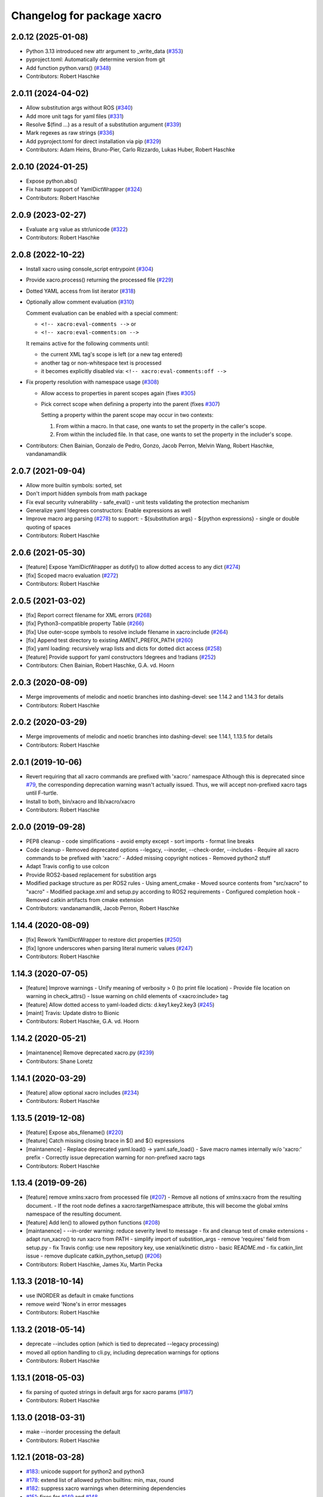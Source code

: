 ^^^^^^^^^^^^^^^^^^^^^^^^^^^
Changelog for package xacro
^^^^^^^^^^^^^^^^^^^^^^^^^^^

2.0.12 (2025-01-08)
-------------------
* Python 3.13 introduced new attr argument to _write_data (`#353 <https://github.com/ros/xacro/issues/353>`_)
* pyproject.toml: Automatically determine version from git
* Add function python.vars() (`#348 <https://github.com/ros/xacro/issues/348>`_)
* Contributors: Robert Haschke

2.0.11 (2024-04-02)
-------------------
* Allow substitution args without ROS (`#340 <https://github.com/ros/xacro/issues/340>`_)
* Add more unit tags for yaml files  (`#331 <https://github.com/ros/xacro/issues/331>`_)
* Resolve $(find ...) as a result of a substitution argument (`#339 <https://github.com/ros/xacro/issues/339>`_)
* Mark regexes as raw strings (`#336 <https://github.com/ros/xacro/issues/336>`_)
* Add pyproject.toml for direct installation via pip (`#329 <https://github.com/ros/xacro/issues/329>`_)
* Contributors: Adam Heins, Bruno-Pier, Carlo Rizzardo, Lukas Huber, Robert Haschke

2.0.10 (2024-01-25)
-------------------
* Expose python.abs()
* Fix hasattr support of YamlDictWrapper (`#324 <https://github.com/ros/xacro/issues/324>`_)
* Contributors: Robert Haschke

2.0.9 (2023-02-27)
------------------
* Evaluate ``arg`` value as str/unicode (`#322 <https://github.com/ros/xacro/issues/322>`_)
* Contributors: Robert Haschke

2.0.8 (2022-10-22)
------------------
* Install xacro using console_script entrypoint (`#304 <https://github.com/ros/xacro/issues/304>`_)
* Provide xacro.process() returning the processed file (`#229 <https://github.com/ros/xacro/issues/229>`_)
* Dotted YAML access from list iterator (`#318 <https://github.com/ros/xacro/issues/318>`_)
* Optionally allow comment evaluation (`#310 <https://github.com/ros/xacro/issues/310>`_)

  Comment evaluation can be enabled with a special comment:

  - ``<!-- xacro:eval-comments -->`` or
  - ``<!-- xacro:eval-comments:on -->``

  It remains active for the following comments until:

  - the current XML tag's scope is left (or a new tag entered)
  - another tag or non-whitespace text is processed
  - it becomes explicitly disabled via: ``<!-- xacro:eval-comments:off -->``

* Fix property resolution with namespace usage (`#308 <https://github.com/ros/xacro/issues/308>`_)

  - Allow access to properties in parent scopes again (fixes `#305 <https://github.com/ros/xacro/issues/305#issuecomment-1016811150>`_)
  - Pick correct scope when defining a property into the parent (fixes `#307 <https://github.com/ros/xacro/issues/307>`_)

    Setting a property within the parent scope may occur in two contexts:

    1. From within a macro. In that case, one wants to set the property in the caller's scope.
    2. From within the included file. In that case, one wants to set the property in the includer's scope.

* Contributors: Chen Bainian, Gonzalo de Pedro, Gonzo, Jacob Perron, Melvin Wang, Robert Haschke, vandanamandlik

2.0.7 (2021-09-04)
------------------
* Allow more builtin symbols: sorted, set
* Don't import hidden symbols from math package
* Fix eval security vulnerability
  - safe_eval()
  - unit tests validating the protection mechanism
* Generalize yaml !degrees constructors: Enable expressions as well
* Improve macro arg parsing (`#278 <https://github.com/ros/xacro/issues/278>`_) to support:
  - $(substitution args)
  - ${python expressions}
  - single or double quoting of spaces
* Contributors: Robert Haschke

2.0.6 (2021-05-30)
------------------
* [feature] Expose YamlDictWrapper as dotify() to allow dotted access to any dict (`#274 <https://github.com/ros/xacro/issues/274>`_)
* [fix]     Scoped macro evaluation (`#272 <https://github.com/ros/xacro/issues/272>`_)
* Contributors: Robert Haschke

2.0.5 (2021-03-02)
------------------
* [fix]     Report correct filename for XML errors (`#268 <https://github.com/ros/xacro/issues/268>`_)
* [fix]     Python3-compatible property Table (`#266 <https://github.com/ros/xacro/issues/266>`_)
* [fix]     Use outer-scope symbols to resolve include filename in xacro:include (`#264 <https://github.com/ros/xacro/issues/264>`_)
* [fix]     Append test directory to existing AMENT_PREFIX_PATH (`#260 <https://github.com/ros/xacro/issues/260>`_)
* [fix]     yaml loading: recursively wrap lists and dicts for dotted dict access (`#258 <https://github.com/ros/xacro/issues/258>`_)
* [feature] Provide support for yaml constructors !degrees and !radians (`#252 <https://github.com/ros/xacro/issues/252>`_)
* Contributors: Chen Bainian, Robert Haschke, G.A. vd. Hoorn

2.0.3 (2020-08-09)
------------------
* Merge improvements of melodic and noetic branches into dashing-devel: see 1.14.2 and 1.14.3 for details
* Contributors: Robert Haschke

2.0.2 (2020-03-29)
------------------
* Merge improvements of melodic and noetic branches into dashing-devel: see 1.14.1, 1.13.5 for details
* Contributors: Robert Haschke

2.0.1 (2019-10-06)
------------------
* Revert requiring that all xacro commands are prefixed with 'xacro:' namespace
  Although this is deprecated since `#79 <https://github.com/ros/xacro/issues/79>`_,
  the corresponding deprecation warning wasn't actually issued.
  Thus, we will accept non-prefixed xacro tags until F-turtle.
* Install to both, bin/xacro and lib/xacro/xacro
* Contributors: Robert Haschke

2.0.0 (2019-09-28)
------------------
* PEP8 cleanup
  - code simplifications
  - avoid empty except
  - sort imports
  - format line breaks
* Code cleanup
  - Removed deprecated options --legacy, --inorder, --check-order, --includes
  - Require all xacro commands to be prefixed with 'xacro:'
  - Added missing copyright notices
  - Removed python2 stuff
* Adapt Travis config to use colcon
* Provide ROS2-based replacement for substition args
* Modified package structure as per ROS2 rules
  - Using ament_cmake
  - Moved source contents from "src/xacro" to "xacro"
  - Modified package.xml and setup.py according to ROS2 requirements
  - Configured completion hook
  - Removed catkin artifacts from cmake extension
* Contributors: vandanamandlik, Jacob Perron, Robert Haschke

1.14.4 (2020-08-09)
-------------------
* [fix] Rework YamlDictWrapper to restore dict properties (`#250 <https://github.com/ros/xacro/issues/250>`_)
* [fix] Ignore underscores when parsing literal numeric values (`#247 <https://github.com/ros/xacro/issues/247>`_)
* Contributors: Robert Haschke

1.14.3 (2020-07-05)
-------------------
* [feature] Improve warnings
  - Unify meaning of verbosity > 0 (to print file location)
  - Provide file location on warning in check_attrs()
  - Issue warning on child elements of <xacro:include> tag
* [feature] Allow dotted access to yaml-loaded dicts: d.key1.key2.key3 (`#245 <https://github.com/ros/xacro/issues/245>`_)
* [maint]   Travis: Update distro to Bionic
* Contributors: Robert Haschke, G.A. vd. Hoorn

1.14.2 (2020-05-21)
-------------------
* [maintanence] Remove deprecated xacro.py (`#239 <https://github.com/ros/xacro/issues/239>`_)
* Contributors: Shane Loretz

1.14.1 (2020-03-29)
-------------------
* [feature]     allow optional xacro includes (`#234 <https://github.com/ros/xacro/issues/234>`_)
* Contributors: Robert Haschke

1.13.5 (2019-12-08)
-------------------
* [feature] Expose abs_filename() (`#220 <https://github.com/ros/xacro/issues/220>`_)
* [feature] Catch missing closing brace in $() and ${} expressions
* [maintanence]
  - Replace deprecated yaml.load() -> yaml.safe_load()
  - Save macro names internally w/o 'xacro:' prefix
  - Correctly issue deprecation warning for non-prefixed xacro tags
* Contributors: Robert Haschke

1.13.4 (2019-09-26)
-------------------
* [feature] remove xmlns:xacro from processed file (`#207 <https://github.com/ros/xacro/issues/207>`_)
  - Remove all notions of xmlns:xacro from the resulting document.
  - If the root node defines a xacro:targetNamespace attribute, this will become the global xmlns namespace of the resulting document.
* [feature] Add len() to allowed python functions (`#208 <https://github.com/ros/xacro/issues/208>`_)
* [maintanence]
  - --in-order warning: reduce severity level to message
  - fix and cleanup test of cmake extensions
  - adapt run_xacro() to run xacro from PATH
  - simplify import of substition_args
  - remove 'requires' field from setup.py
  - fix Travis config: use new repository key, use xenial/kinetic distro
  - basic README.md
  - fix catkin_lint issue
  - remove duplicate catkin_python_setup() (`#206 <https://github.com/ros/xacro/issues/206>`_)
* Contributors: Robert Haschke, James Xu, Martin Pecka

1.13.3 (2018-10-14)
-------------------
* use INORDER as default in cmake functions
* remove weird 'None's in error messages
* Contributors: Robert Haschke

1.13.2 (2018-05-14)
-------------------
* deprecate --includes option (which is tied to deprecated --legacy processing)
* moved all option handling to cli.py, including deprecation warnings for options
* Contributors: Robert Haschke

1.13.1 (2018-05-03)
-------------------
* fix parsing of quoted strings in default args for xacro params (`#187 <https://github.com/ros/xacro/issues/187>`_)
* Contributors: Robert Haschke

1.13.0 (2018-03-31)
-------------------
* make --inorder processing the default
* Contributors: Robert Haschke

1.12.1 (2018-03-28)
-------------------
* `#183 <https://github.com/ros/xacro/issues/183>`_: unicode support for python2 and python3
* `#178 <https://github.com/ros/xacro/issues/178>`_: extend list of allowed python builtins: min, max, round
* `#182 <https://github.com/ros/xacro/issues/182>`_: suppress xacro warnings when determining dependencies
* `#151 <https://github.com/ros/xacro/issues/151>`_: fixes for `#149 <https://github.com/ros/xacro/issues/149>`_ and `#148 <https://github.com/ros/xacro/issues/148>`_
* `#157 <https://github.com/ros/xacro/issues/157>`_: fix `#156 <https://github.com/ros/xacro/issues/156>`_ access to undefined target_table
* `#150 <https://github.com/ros/xacro/issues/150>`_: allow True/False literals in python expressions
* `#159 <https://github.com/ros/xacro/issues/159>`_: load ROS-related packages on demand, thus becoming more independent from ROS
* `#173 <https://github.com/ros/xacro/issues/173>`_: allow default values for properties
* `#172 <https://github.com/ros/xacro/issues/172>`_: fix formatting of XacroException
* `#171 <https://github.com/ros/xacro/issues/171>`_: fix dependency handling (--deps option)
* `#163 <https://github.com/ros/xacro/issues/163>`_: full python 3 compatibility
* Contributors: Robert Haschke, Kartik Mohta, Morgan Quigley, Steven Peters

1.12.0 (2017-03-25)
-------------------

1.11.2 (2017-02-27)
-------------------
* Convert exception to string in a python2/3 compatible way.
* Use python2/3 independent check for file type.
* Contributors: Hans Gaiser, Maarten de Vries

1.11.1 (2016-06-22)
-------------------
* workaround for xml.dom.minidom issue
* ensure non-empty error string
* Contributors: Robert Haschke

1.11.0 (2016-03-25)
-------------------
* added short option -i as alternative to --inorder
* refactored main to fix #122, #107
* added xacro indicator to error message to fix #123
* moved banner generation to process_file()
* removed special (but obsolete) output handling for just_includes mode
* moved core processing pipeline into function process_file()
* improved documentation: more comments, input_file -> input_file_name
* fix #120: handle non-space whitespace characters in params string
* extended tests to handle non-space whitespace characters in params string
* always store macros with xacro: prefix in front: #118
* fix #115: enforce xacro namespace usage with --xacro-ns option
* apply correct checking for include tags, and extend testcase
* allow (one-level) nested expression/extension evaluation
* Contributors: Robert Haschke, Morgan Quigley

1.10.6 (2015-09-01)
-------------------
* use correct catkin environment for cmake dependency checking
* fixed dependency definition for cmake usage
* Contributors: Robert Haschke

1.10.5 (2015-08-12)
-------------------
* fix #108: evaluate property blocks recursively too
* improved macro parameter parsing
* use a regular expression to parse a param spec with forwarding and default
* allow for spaces in default string (within single quotes)
* forwarding macro arguments from outer scope
* switched to `^|` syntax
* use more compact `$|` syntax
* moved parsing of argument defaults to grab_macro()
* explicit forwarding of properties to macro scope
* replace silent/implicit forwarding of properties from outer scope to
  macro scope by an explicit "call" to a `forward(<name>[,<default>])` function.
* implicit forwarding of outer-scope properties to macro args (#100)
* property evaluation fixes
* suppress double evaluation of properties
* adapted unittest to cover the fixed issue
* fixed evaluation order for properties exported to parent or global scope
* Merge pull request #103 from ubi-agni/overwrite-check
  issue warning when attempting to overwrite existing global property
* fixed unittest: avoid overwrite warning
* warn when overwriting any globally defined variable
* Merge pull request #102 from ubi-agni/completion
  bash completion
* Merge pull request #99 from ubi-agni/jade-devel
  reworked macro resolution
* moved test_macro_name_with_colon() to class TestXacro
  should be tested both, in oldorder and inorder mode
* bash completion
* improved error message for failed $(find)
* reworked macro resolution
  python-eval-based macro resolution (introduced to enable namespaces)
  heavily restricted the set of possible macro names (only valid python
  identifiers were allowed)
  Particularly, xacro: prefixed macro names were forbidden.
* initial attempt to fix #97
* add failing test case with colon in the macro name
* Contributors: Robert Haschke

1.10.4 (2015-06-18)
-------------------
* removed test_DEPRECATED_should_replace_before_macroexpand()
  duplicates test_should_replace_before_macroexpand()
* fixed evaluation order of macro arguments and body
  Macro arguments need to be evaluated and assigned to properties before
  body is evaluated. Otherwise, the evaluated value will be converted to
  str, i.e. loosing original type.
* Contributors: Robert Haschke

1.10.3 (2015-06-16)
-------------------
* deprecate --oldorder processing
* added --check-order option to do a simple check for --inorder compatibility
  - Most probable incompatibility is redefining a property after its usage.
  - tested and reported with file location of (first) redefinition after usage.
* moved command line processing to cli.py
* explain verbosity levels in usage string
* colorize errors during cli parsing
* log definition and usage of properties
* replaced debug option by verbosity options -q, -v
* fixed evaluation time of default macro params
* introduced Macro object to increase code readability
* parse a macro's parameter list once at declaration time (instead of every instantiation)
* extended test_multiple_blocks() to check for both normal and reversed order
* added unittest to increase code coverage
* do not issue deprecation warning for <include> tags that are non-xacro
* added option --oldorder
* allow to store properties to parent or global scope
* added <xacro:attribute>
* cleaned up error message about missing files
* moved xml-specific functions to xmlutils.py
  new generic functions opt_attrs(), reqd_attrs(), and check_attrs()
  to fetch optional and required attributes and warn about unknown ones
  in a uniform fashion
* unittest to allow empty <arg> defaults
* Merge pull request #94 from ubi-agni/minor-fixes
* minor fixes
* remove duplicates in --deps output
* fixed dependency checking for --inorder mode (which requires full processing)
* fixed doc of xacro' cmake macros
* renamed "xacro:rename" to "xacro:element"
* allow namespacing for xacro:include's
* allow renaming of element names using xacro:rename
* unittest cleanup
* check property and macro names to be valid python identifiers
* allow namespacing of xacro:include's
* properties and macros in an included file will go into their own,
  separate namespace, if the XML attribute `ns` is provided.
  Access is by standard python syntax: namespace.name
* allow renaming of element names
  <xacro:rename xacro:name="<new element name>"/>
* moved unittests requiring --inorder processing to class TestXacroInorder
* added unittest test_dynamic_macro_undefined()
* improved error message when variable include filename is used
  without --inorder
* stripped down unittest test_inorder_processing()
* improved processing
* adapted pr2 gold standard removing most comments again
  this partially reverts 59605fb1521583dc63efdea13f4c45128499bd20
* remove all XML comments directly before xacro elements
  (These are considered xacro-related only and should be removed in the final doc.)
  Leaving an empty line between xacro-unrelated and xacro-related comments
  allows to include the former.
* unittest: test_ignore_xacro_comments()
* improved processing
  - recursive (instead of iterative) eval_all()
  - reusable process_include()
  - replace_node() function to replace xacro tag by some other content
  - avoid reprocessing of nodes
  - avoid deep copy where possible (speedup)
* fix evaluation (#83)
* yaml support
* check for consistency of xml namespaces on xacro:include
* replaced strip()=='' by more efficient isspace()
* allow transitive definition of substition args
* fixed evaluation of literals in property definitions
  - literals with preceding whitespace will be silently stripped (#83)
  - more complex evaluation test (perturbing spaces added)
* fixed xacro namespaces in pr2 files to get rid of new inconsistency warning
* warning message on inconsistent namespace redefinition for includes
* yaml support
  ${load_yaml('file.yaml')} to load dict from yaml file
* Merge pull request #85 from ubi-agni/error-reporting
  improved error reporting
* nicer formatting of multiple "when evaluating expression" lines
* improved formatting of error messages
  use XacroException to wrap and augment other exceptions
  to achieve a clearer error formatting
* better error message for missing substitution args
* use colorized warnings where possible
* included macro stack in error-reporting
* maintain filestack to facilitate error reporting at any time
* Merge pull request #82 from ubi-agni/unittests
  improved unittesting
* allow to capture (and check) stderr in unit tests
* improved unittests to test both, classic and in-order processing
* Merge pull request #81 from ubi-agni/jade-devel
  Thank you for your time and contributions. Improving cosmetics is important.
* PEP8 cleanup
* cmake: only copy files to devel space if new
* Merge pull request #80 from ubi-agni/jade-devel
* improved error-handling opening the output file
  - running multiple xacro process in parallel, all writing into a new dir
  could cause a race condition when creating the dir
  - improved error message on output creation failure
* removed rospy dependency
  - Importing rospy caused build order issues with ros_comm in workspace
* Filtering out REMAP command-line arguments is done manually now.
* update authors/maintainers and copyright statements
* deprecate non-namespaced xacro tags
* added missing print_location_msg() for file that actually failed parsing
* improved deprecation warnings
* New cli option `--xacro-ns` allows to enforce the new policy
  requiring the xacro namespace prefix (and suppressing deprecation warnings).
  However, non-prefixed tags will not be modified by xacro anymore
  (as requested by #41, #59, #60).
  Partially reverted cb73cfd8c678adfda2172accef398189ea2338a1, handling
  <arg> tags in the same fashion as other tags, i.e. issue a warning if
  used without prefix and ignoring it with cli argument `--xacro-ns`.
* fixed pr2 xacro files to use 'xacro:' prefixed tags only
* fixed unittests in test_xacro.py to use 'xacro:' prefixed tags only
* deprecation message for missing xacro namespace prefix in xml tags
* moved colored warning messages into color.py (for reuseability)
* added missing print_location_msg() for file that actually failed parsing
* improved xacro's cmake macros
* prepend ${PACKAGE_NAME} to all generated cmake targets
  Otherwise multiple packages employing xacro's cmake macros will use the
  same conflicting target name.
  This is only an issue with catkin_make, which defines a single global
  cmake namespace. The new catkin tools (or catkin_make_isolated) build
  each package separately.
* basic unittest for xacro's cmake macros
* improved xacro's cmake macros
  - xacro_add_xacro_file() automatically determines output file from input (removing .xacro suffix).
  If that fails, a fatal error is raised.
  - added xacro_install() to allow installation into both, devel and install space.
  - replaced conveniency function xacro_add_files()
* Contributors: Robert Haschke

1.10.2 (2015-05-23)
-------------------

* added --debug option to explicitly enable stack traces
  By default, only show error message to the user.
  Stack traces are only interesting for xacro developers.
* recursive include processing
  - more informed error messages (which file was included from where)
  - allows relative path names for include filename specs
  they are interpreted relative to the current file
* new substitution command $(cwd) to extract current working directory
* added unittest cases
  - creation of required subdirs for output
  - recursive xacro:include
  - extended test_include_glob() to check for all glob patterns
* added run_xacro() function to simplify unittests running xacro script
* moved xacro.py back to original location
* nicely colored deprecation warning
* create required dirs before opening output file
* added convenience cmake-macro xacro_add_target()
  to auto-generate xacro-processed files
* added cmake status message before launching xacro
  (xacro might run for quite a while)
* fetch xacro --deps errors at report them as a warning
* simplified deprecation message
* added missing return statement
* removed obsolete math import
  left over from deaaae2c69edd7d5e185eeb098c1521d8711608b
* install xacro.py again (for backwards compatibility)
  usage of xacro.py issues a deprecation warning
* simplified scripts/xacro - removed xacro.py
  - made run script "scripts/xacro" and install process follow standards
  - removed xacro.py
  - added dependencies to setup.py
  Having the binaries xacro and xacro.py installed side by side causes
  problems, because xacro.py is wrongly taken as the module.
  This was avoided by the rather complex filtering of the sys.path.
  Switched to ROS standard now, using a binary script called "xacro".
* changed tests to use the whole xacro processing pipeline
  utilizing the modularization of main() from previous commit
  This simplifies several existing tests, especially these using files on disk.
* split main() into process_cli_arg(), parse(), process_doc()
* extended cmake macro xacro_add_xacro_file()
  - handle INORDER option
  - handle REMAP arguments
  - create absolute input file names automatically
  usage: xacro_add_xacro_file(input output INORDER REMAP ...)
* stripped new unit tests to essential xml snippets
* merged pull request `#68 <https://github.com/ros/xacro/issues/68>`_: eval properties assigned from <arg> tags as literals
  In the following example:
  <xacro:arg name="val" default="0.5"/>
  <xacro:property name="val" value="$(arg val)"/>
  ${val} was not evaluated as a number, but as string only.
  Thus numerical expressions failed with an exception.
* factored out get_boolean_value()
* <xacro:arg> needs to be fully specified
* (handling <arg> tags (without xacro ns-prefix) disabled native <arg> tags)
  add test for eating launch parameter arguments
  remove check for "arg" parameter.
  move new test function to bottom of source
* added unit tests for evaluation of list, tuple, and dict literals
* fixed some code style issues
* fixed string-isinstance checks (for python 3 compatibility)
* do not evaluate list, dict, tuple expressions as literals (without ${} syntax)
* added dict to list of known global symbols
* focused global_symbols definition in the beginning of the file
  added some basic python symbols: list, str, float, int and map
  allowing some basic computation
* tuning performance: instantiate QuickLexer's regexps only once
* Contributors: Robert Haschke, Martin Pecka, Mike O'Driscoll, Morgan Quigley

1.10.1 (2015-04-01)
-------------------
* improved error handling and more descriptive error messages
* correctly raise a XacroException on invalid, i.e. non-boolean, <xacro:if> expressions.
  (removed left-over debugging code, added test case)
* raise an exception on undefined, but used macros
  Using the syntax <xacro:macroname/> should raise an exception if
  macroname is not defined. Added appropriate code and a test case.
* fixed bookkeeping in lazy evaluation
  switch Table.unevaluated from list to set to avoid multiple key entries
* fix formatting of changelog
* Contributors: Robert Haschke

1.10.0 (2015-03-13)
-------------------
* security measure: forbid access to __builtins__ in expressions
* literal evaluation should only consider literals, but no expressions use ast.literal_eval()
* removed eval() from xacro:if evaluation
* back to string comparison to handle (lowercase) true and false
* add test case for equality expressions in <xacro:if>
* add test case for math function usage
* python based evaluation of expressions
  - replaced handle_expr with python-internal eval() call
  - care has been taken to resolve variables recursively on demand (in Table.__getitem__)
  - allows for evaluation of standard math functions
  - other desired functions could be added in eval_self_contained
  - Values in Table symbols are not stored as strings but as typed values.
* If text is required, a conversion with str() is performed, to ensure
  proper evaluation of expressions. Otherwise 3*"1" would evaluate to "111".
* use __future__.division we can handle integer division evaluating to
  floating-point devision, as before
* allow variable names for filename attribute in <xacro:include>
* allow for ordered XML processing to avoid issues with multiply defined
  properties and macros in (typically 3rd party) include files
  - enable the new behaviour by passing --inorder cmdline option
  - to improve code readibility and reusability, introduced functions
* process_include(node), grab_macro(elt, macros), grab_property(elt, symbols)
  containing 1:1 corresponding handling from process_includes, grab_macros,
  and grab_properties
  - added corresponding test case test_inorder_processing()
* dynamic macro names using <xacro:call macro=""/>
* fixup unittests and handling of non-element nodes in <include>, <if>, <macro>
* updated pr2 gold standard to include all comments
* allow to ignore comments in nodes_match()
* New handling of non-element nodes invalidates pr2 gold standard (adding
  a lot more comments). To allow validation, allow to ignore all
  comments in comparison (as before).
* fixed handling of non-element nodes in <include>, <if>, <macro>
* fixed writexml: text nodes were not printed when other siblings exist
  - print all text, but skip whitespace-only text nodes
* improved xml matching
  - so far only element nodes (with its attributes) were considered
  - now also consider TEXT, CDATA, and COMMENT nodes
  - added function text_matches (normalizing consecutive whitespace to a single space)
  - added some new unit tests
  - test_consider_non_elements:
  non-element nodes are not yet considered in <if> and <macro>
* travis-ci: use catkin_make
* travis-ci: fixup running of tests
* fix pathnames used in test case
* Include CATKIN_ENV params at build time.
* use output filename flag instead of shell redirection
* create output file after parsing is complete, not before
* Contributors: Robert Haschke, Mike O'Driscoll, Morgan Quigley, William Woodall

1.9.3 (2015-01-14)
------------------
* merge test cases
* add a snapshot of the pr2 model to the test directory. add a test case which verifies that the pr2 model is parsed equal to a 'golden' parse of it.
* add more tests
* add default arg tests
* Allow default values for substitution args
* Fix up comments
* Allow xacro macros to have default parameters
* Contributors: Paul Bovbel, Morgan Quigley

1.9.2 (2014-07-11)
------------------
* add a few more tests to exercise the symbol table a bit more
* allow for recursive evaluation of properties in expressions
* add useful debugging information when parameters are not set
* stop test from failing the second time it is run
* unified if/unless handling, correctly handle floating point expressions
* floating point expressions not equal zero are now evaluated as True
* changed quotes to omit cmake warning
* Contributors: Robert Haschke, Mike Ferguson

1.9.1 (2014-06-21)
------------------
* fixup tests so they run
* export architecture_independent flag in package.xml
* installed relocatable fix
* Contributors: Michael Ferguson, Mike Purvis, Scott K Logan

1.9.0 (2014-03-28)
------------------
* Remove the roslint_python glob, use the default one.
* Add roslint target to xacro; two whitespace fixes so that it passes.
* fix evaluation of integers in if statements
  also added a unit test, fixes `#15 <https://github.com/ros/xacro/issues/15>`_
* fix setting of _xacro_py CMake var, fixes `#16 <https://github.com/ros/xacro/issues/16>`_
* Add support for globbing multiple files in a single <xacro:include>
* code cleanup and python3 support
* check for CATKIN_ENABLE_TESTING

1.8.4 (2013-08-06)
------------------
* Merge pull request `#9 <https://github.com/ros/xacro/issues/9>`_ from davetcoleman/hydro-devel
  Xacro should not use plain 'include' tags but only namespaced ones.
* Fix for the fact that minidom creates text nodes which count as child nodes
* Removed <uri> checking and made it more general for any child element of an <include> tag
* Removed Groovy reference, only being applied to Hydro
* Created check for Gazebo's <uri> tabs only only shows deprecated warnings if not present.
* Small spelling fix
* Xacro should not use plain 'include' tags but only namespaced ones.
* Merge pull request `#8 <https://github.com/ros/xacro/issues/8>`_ from piyushk/hydro-devel-conditional
  xacro conditional blocks
* using refined arguments instead of sys.argv for xml file location
* adding conditional blocks to xacro

1.8.3 (2013-04-22)
------------------
* bumped version to 1.8.3 for hydro release
* backwards compatilibity with rosbuild
* adding unit test for substitution args
* Adding supoprt for substitution_args 'arg' fields
* Remove bin copy of xacro.py
* 1.7.3
* Install xacro.py as a program so it can be run
* 1.7.2
* fixed build issues introduced in catkinization
* 1.7.1
* PEP8, cleanup, and remove roslib
* Update copyright, self import guard, and catkinize
* Catkinize.
* Cleanup in preparation of catkinization.
* Added tag unstable for changeset 169c4bf30367
* Added tag xacro-1.6.1 for changeset fc45af7fdada
* 1.6.1 marker
* xacro: fuerte compat with sub args import
* Added tag unstable for changeset 2d3c8dbfa3c9
* Added tag xacro-1.6.0 for changeset e4a4455189bf
* 1.6.0
* converted to unary stack from common stack
* xacro: fixed inserting property blocks (ros-pkg `#4561 <https://github.com/ros/xacro/issues/4561>`_)
* xacro now uses XacroExceptions. String exceptions are not allowed in Python anymore. `#4209 <https://github.com/ros/xacro/issues/4209>`_
* Added Ubuntu platform tags to manifest
* Xacro now places comments below <?xml> tag (`#3859 <https://github.com/ros/xacro/issues/3859>`_)
* Xacro prints out cleaner xml.
  Elements are now often separated by a newline.
* xacro dependency on roslaunch removed `#3451 <https://github.com/ros/xacro/issues/3451>`_
* Xacro now adds a message mentioning that the file was autogenerated (`#2775 <https://github.com/ros/xacro/issues/2775>`_)
* Remove use of deprecated rosbuild macros
* Integers stay integers in xacro, fixing `#3287 <https://github.com/ros/xacro/issues/3287>`_
* Tests for r25868
* Added a flag for only evaluating include tags in xacro
* Allowing multiple blocks and multiple insert_blocks, fixing `#3322 <https://github.com/ros/xacro/issues/3322>`_ and `#3323 <https://github.com/ros/xacro/issues/3323>`_
* doc review completed for xacro
* adding mainpage for xacro doc review
* Added xacro.cmake file that exports new xacro_add_xacro_file() macro, `#3020 <https://github.com/ros/xacro/issues/3020>`_
* Namespaced "include" tag in xacro
* Marked xacro as api reviewed
* Xacro now correctly declares the namespaces of the included documents in the final
* Made xacro accept xml namespaces
* Xacro now errors hard when a property is used without being declared
* Xacro no longer allows you to create properties with "${}" in the name
* Added the ability to escape "${" in xacro
* Made the tests in xacro run again.
* Created xacro/src
* migration part 1
